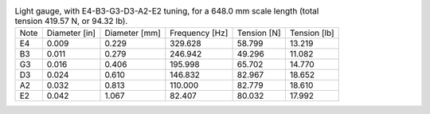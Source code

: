 .. list-table:: Light gauge, with E4-B3-G3-D3-A2-E2 tuning, for a 648.0 mm scale length (total tension 419.57 N, or 94.32 lb).

   * - Note
     - Diameter [in]
     - Diameter [mm]
     - Frequency [Hz]
     - Tension [N]
     - Tension [lb]
   * - E4
     - 0.009
     - 0.229
     - 329.628
     - 58.799
     - 13.219
   * - B3
     - 0.011
     - 0.279
     - 246.942
     - 49.296
     - 11.082
   * - G3
     - 0.016
     - 0.406
     - 195.998
     - 65.702
     - 14.770
   * - D3
     - 0.024
     - 0.610
     - 146.832
     - 82.967
     - 18.652
   * - A2
     - 0.032
     - 0.813
     - 110.000
     - 82.779
     - 18.610
   * - E2
     - 0.042
     - 1.067
     - 82.407
     - 80.032
     - 17.992
